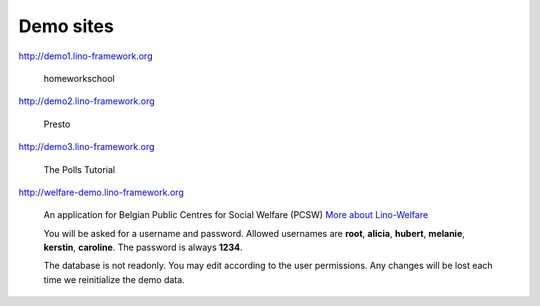 Demo sites
==========


http://demo1.lino-framework.org

  homeworkschool

http://demo2.lino-framework.org

  Presto

http://demo3.lino-framework.org

  The Polls Tutorial



http://welfare-demo.lino-framework.org

  An application for Belgian Public Centres for Social Welfare (PCSW)
  `More about Lino-Welfare 
  <http://welfare.lino-framework.org/>`_

  You will be asked for a username and password. 
  Allowed usernames are **root**, **alicia**, **hubert**, **melanie**, **kerstin**, **caroline**. The password is always **1234**.
  
  The database is not readonly. You may edit according to the user permissions. 
  Any changes will be lost each time we reinitialize the demo data.
  